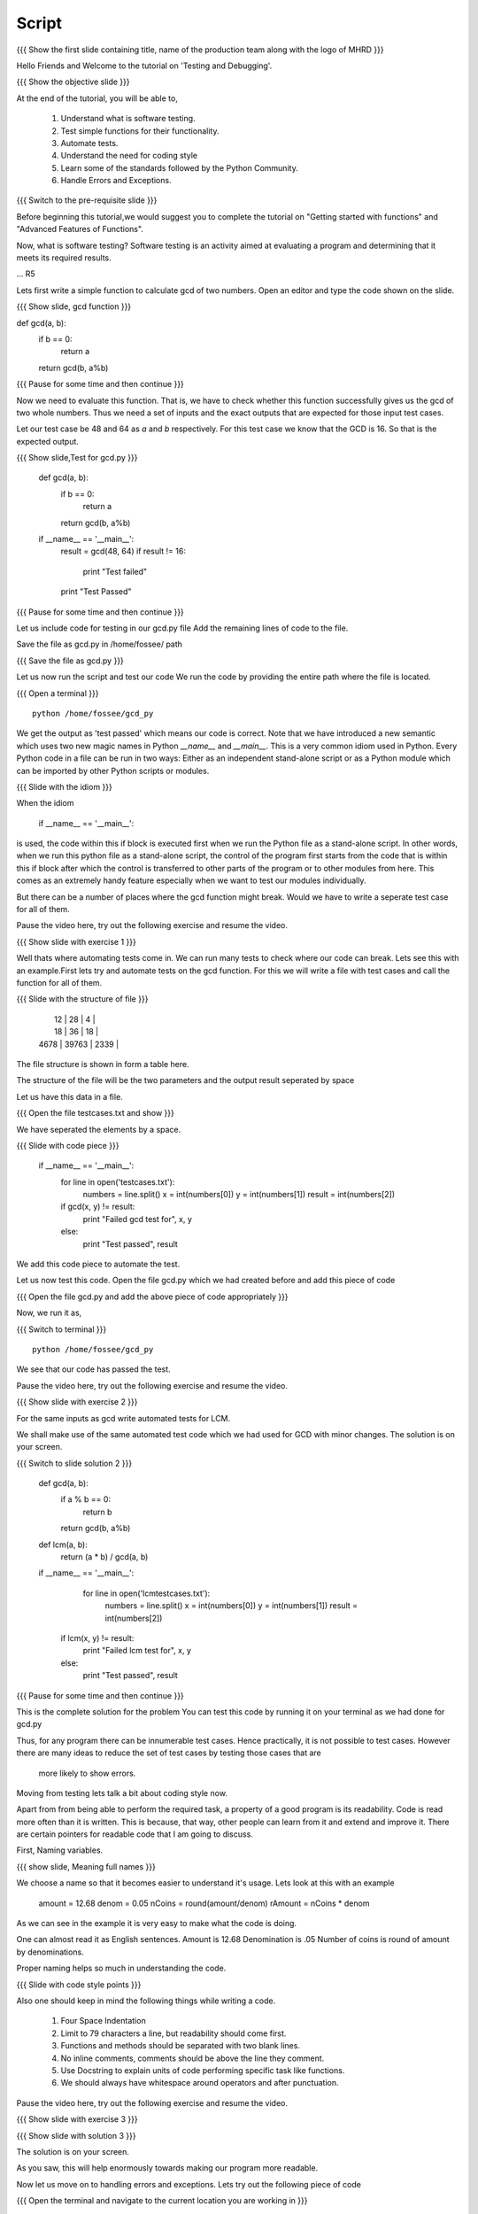 .. Objectives
.. ----------

.. Writing Simple Tests (Applying)
.. Automating these tests
.. Coding Style
.. Errors and Exceptions 

.. Prerequisites
.. -------------

..   1. Getting started with functions
..   2. Advanced Features of Functions   
     
.. Author              : Amit Sethi
   Internal Reviewer   : 
   External Reviewer   :
   Checklist OK?       : <put date stamp here, if OK> [2010-10-05]

Script
------

.. L1

{{{ Show the  first slide containing title, name of the production
team along with the logo of MHRD }}}

.. R1

Hello Friends and Welcome to the tutorial on 'Testing and Debugging'.

.. L2

{{{ Show the objective slide }}}

.. R2

At the end of the tutorial, you will be able to,

 1. Understand what is software testing.
 #. Test simple functions for their functionality.
 #. Automate tests. 
 #. Understand the need for coding style 
 #. Learn some of the standards followed by the Python Community.
 #. Handle Errors and Exceptions.

.. L3

{{{ Switch to the pre-requisite slide }}}

.. R3

Before beginning this tutorial,we would suggest you to complete the 
tutorial on "Getting started with functions" and 
"Advanced Features of Functions".

.. R4

Now, what is software testing?
Software testing is an activity aimed at evaluating a program 
and determining that it meets its required results.

... R5

Lets first write a simple function to calculate gcd of two numbers.
Open an editor and type the code shown on the slide.

.. L5
 
{{{ Show slide, gcd function }}}

def gcd(a, b):
    if b == 0:
       return a
    return gcd(b, a%b)

{{{ Pause for some time and then continue }}}

.. R6

Now we need to evaluate this function. That is, we have to check whether 
this function successfully gives us the gcd of two whole numbers. Thus 
we need a set of inputs and the exact outputs that are expected for 
those input test cases.

Let our test case be 48 and 64 as *a* and *b* respectively. For this 
test case we know that the GCD is 16. So that is the expected output. 

.. L6

.. L7

{{{ Show slide,Test for gcd.py }}}

    def gcd(a, b):
        if b == 0:
            return a
        return gcd(b, a%b)
  
    if __name__ == '__main__':
        result = gcd(48, 64)
        if result != 16:
            print "Test failed"
        print "Test Passed"

{{{ Pause for some time and then continue }}}

.. R7

Let us include code for testing in our  gcd.py file 
Add the remaining lines of code to the file.
    
.. R8

Save the file as gcd.py in /home/fossee/ path

.. L8

{{{ Save the file as gcd.py }}}

.. R9

Let us now run the script and test our code
We run the code by providing the entire path where the file is located.

.. L9

{{{ Open a terminal }}}
::

    python /home/fossee/gcd_py

.. R10
          
We get the output as 'test passed' which means our code is correct.
Note that we have introduced a new semantic which uses two new magic 
names in Python *__name__* and *__main__*. This is a very common idiom 
used in Python. Every Python code in a file can be run in two ways: 
Either as an independent stand-alone script or as a Python module which 
can be imported by other Python scripts or modules.

.. L10

.. L11

{{{ Slide with the idiom }}}

.. R11

When the idiom
  
   if __name__ == '__main__':

is used, the code within this if block is executed first when we run the
Python file as a stand-alone script. In other words, when we run this
python file as a stand-alone script, the control of the program first 
starts from the code that is within this if block after which the control 
is transferred to other parts of the program or to other modules from
here. This comes as an extremely handy feature especially when we want to
test our modules individually.
      
But there can be a number of places where the gcd function might break. 
Would we have to write a seperate test case for all of them. 

Pause the video here, try out the following exercise and resume the video.

.. L12

{{{ Show slide with exercise 1 }}}

.. R12

  Write code for gcd and write tests for it  

.. R13

Well thats where automating tests come in. We can run many tests to 
check where our code can break. Lets see this with an example.First lets try 
and automate tests on the  gcd function. For this we will write a file 
with test cases and call the function for all of them.

.. L13

.. L14

{{{ Slide with the structure of file }}}
   
    |   12 |    28 |    4 |
    |   18 |    36 |   18 |
    | 4678 | 39763 | 2339 |

.. R14

The file structure is shown in form a table here.

The structure of the file will be the two parameters and the output result 
seperated by space
    
.. R15
   
Let us have this data in a file. 

.. L15

{{{ Open the file testcases.txt and show }}}

.. R15

We have seperated the elements by a space.

.. L16

{{{ Slide with code piece }}}

   if __name__ == '__main__':
       for line in open('testcases.txt'):
           numbers = line.split()
           x = int(numbers[0])
           y = int(numbers[1])
           result = int(numbers[2])
       if gcd(x, y) != result:
         print "Failed gcd test for", x, y
       else:
         print "Test passed", result

.. R16

We add this code piece to automate the test.         

.. L17

Let us now test this code. 
Open the file gcd.py which we had created before and add this piece of code

.. R17

{{{ Open the file gcd.py and add the above piece of code appropriately }}}

.. R18

Now, we run it as,

.. L18

{{{ Switch to terminal }}}
::

    python /home/fossee/gcd_py

.. R19

We see that our code has passed the test.

Pause the video here, try out the following exercise and resume the video.

.. L19

.. L20

{{{ Show slide with exercise 2 }}}

.. R20

For the same inputs as gcd write automated tests for LCM.

.. R21

We shall make use of the same automated test code which we had used for GCD
with minor changes.
The solution is on your screen.

.. L21

{{{ Switch to slide solution 2 }}}
 
  def gcd(a, b):
      if a % b == 0: 
          return b
      return gcd(b, a%b)
  def lcm(a, b):
      return (a * b) / gcd(a, b)
  if __name__ == '__main__':
      for line in open('lcmtestcases.txt'):
          numbers = line.split()
          x = int(numbers[0])
          y = int(numbers[1])
          result = int(numbers[2])
   if lcm(x, y) != result:
       print "Failed lcm test for", x, y
   else:
       print "Test passed", result

{{{ Pause for some time and then continue }}}

.. R22

This is the complete solution for the problem
You can test this code by running it on your terminal as we had done for gcd.py

.. L22

.. R23

Thus, for any program there can be innumerable test cases. 
Hence practically, it is not possible to test cases. However there are many 
ideas to reduce the set of test cases by testing those cases that are
 more likely to show errors.

Moving from testing lets talk a bit about coding style now.

Apart from from being able to perform the required task, a property
of a good program is its readability. Code is read more often than it is
written. This is because, that way, other people can learn from it and 
extend  and improve it. There are certain pointers for readable code 
that I am going to discuss.

First, Naming variables.

.. L23

.. L24

{{{ show slide, Meaning full names }}}

.. R24

We choose a name so that it becomes easier to understand it's usage.
Lets look at this with an example

  amount = 12.68
  denom = 0.05
  nCoins = round(amount/denom)
  rAmount = nCoins * denom
 
As we can see in the example it is very easy to make what the code is 
doing.

One can almost read it as English sentences.
Amount is 12.68
Denomination is .05
Number of coins is round of amount by denominations.

Proper naming helps so much in understanding the code.

.. L25

{{{ Slide with code style points }}}

.. R25

Also one should keep in mind the following things while writing a code. 
     
  1. Four Space Indentation
  2. Limit to 79 characters a line, but readability should come first.
  3. Functions and methods should be separated with two blank lines. 
  4. No inline comments, comments should be above the line they comment.
  5. Use Docstring to explain units of code performing specific task like
     functions.
  6. We should always have whitespace around operators and after 
     punctuation. 

Pause the video here, try out the following exercise and resume the video.

.. L26

{{{ Show slide with exercise 3 }}}

.. R26

 Give meaningful names to the variables in following code
  c=a/b

.. L27

{{{ Show slide with solution 3 }}}

.. R27

The solution is on your screen.

As you saw, this will help enormously towards making our program more 
readable.

.. R28

Now let us move on to handling errors and exceptions.  
Lets try out the following piece of code

.. L28

{{{ Open the terminal and navigate to the current location
you are working in }}}
::
    
    ipython
    while True print 'Hello world'

.. R29

So what happens when we do this on the interpreter. The interpreter 
says that this is a syntax error. Syntax error are caused when we
do not follow the rules of the programming language.

However lets try an expression like 

.. L29
::

    1/0

.. R30

Although this expression follows the programming language rules,
however it is not possible to express the solution of this expression.
Thus python throws an exception called ``ZeroDivisionError``. Exception 
is special kind of failure reported by the programming language.

Lets see why and how we can use Exception in our programs.

.. L30

{{{Open another terminal and type ipython }}} 
::
    
    ipython  
    a = raw_input("Enter a number:")

{{{ Enter a non-numeric input }}}
::

    num = int(a) 

.. R31

You will notice that when you run this program and give and
non-numeric input it throws a 'ValueError' Exception. 

.. L31

.. R32

So now we can 'catch' this exception and write code to 
handle it.

.. L32

{{{ Slide with code snippet }}} 

.. R33

For this we have try and except clause in python. Lets change our 
previous code slightly.

.. L33
::
 
    a = raw_input("Enter a number")

{{{ Enter a decimal number }}}

::

   try:
      num = int(a)
    except:
     print "Wrong input ..."

.. R34

In this piece of code, python tries to run the code inside the ``try``
block but when if it fails it executes the code block in ``except``.
In previous example we encountered a problem with running our conversion
to integer code. We found out what caused the error and then deviced a 
solution for it. This whole process is called debugging.
 
One can understand the debugging process using the figure.

In debugging process, we form a hypothesis of what causes the error.
Test if it is correct by changing the code. And refine the hypothesis 
on the basis of our result.

.. L34

.. R35

Lets see another example of debugging. Create a file mymodule.py and
add the following code

.. L35

{{{ Open an editor and type the following code }}}
::
    
    def test():
     total=1+1
     print spam

{{{ Save it as file mymodule.py }}}

.. R36

Lets now try and run this code on the ipython interpreter

.. L36
::
    
    import mymodule 
    mymodule.test()

.. L37

{{{ Slide with idb and total being accessed }}}

.. R37

Interpreter gives us an error because spam is not defined. 

.. R38

lets now do %debug on ipython interpreter. 

.. L38
::

    %debug

.. R39

The prompt on the shell has changed to ipdb. This is debugger here 
you can access variables in that code block for example 'total'unlike 
the normal interpreter.
Type,

.. L39
::

    total

.. R40

We get the correct output.
To exit from the ipdb prompt, press q

.. L40

.. L41

{{{ Show the summary slide }}}
 
.. R41
	 
This brings us to the end of this tutorial.In this tutorial,we have learnt to,

 1. Create simple tests for a function.
 #. Automate tests using many predefined test cases.
 #. Use the python coding standards.
 #. Differentiate between syntax error and exception.
 #. Handle exception using ``try`` and ``except``.
 #. Use ``%debug`` for debugging on ipython.

.. L42

{{{Show self assessment questions slide}}}

.. R42

Here are some self assessment questions for you to solve

1. What is proper indentation for python code according to style 
   guidelines?

    - two space identation
    - three space identation
    - four Space Indentation
    - no Indentation 
   

2. How do you start the debugger on ipython?
    - debug
    - %debug
    - %debugger
    - start debugger
  

3. What is the idiom used for running python scripts in a standalone 
   manner?
   
.. L43
  
{{{solution of self assessment questions on slide}}}

.. R43

And the answers,

1. Four Space Indentation is required for writing a python code 
   according to style guidelines.

2. We start the debugger on ipython by saying,
::

    %debug

3. ``if __name__ == '__main__':`` is the idiom used for running python 
   scripts in a standalone manner.


.. L44

{{{ Show the Thank you slide }}}

.. R44

Hope you have enjoyed this tutorial and found it useful.
Thank you!


